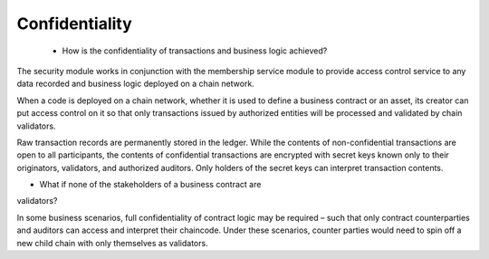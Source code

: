 Confidentiality
===============

 * How is the confidentiality of transactions and business logic achieved?

The security module works in conjunction with the membership service
module to provide access control service to any data recorded and
business logic deployed on a chain network.

When a code is deployed on a chain network, whether it is used to define
a business contract or an asset, its creator can put access control on
it so that only transactions issued by authorized entities will be
processed and validated by chain validators.

Raw transaction records are permanently stored in the ledger. While the
contents of non-confidential transactions are open to all participants,
the contents of confidential transactions are encrypted with secret keys
known only to their originators, validators, and authorized auditors.
Only holders of the secret keys can interpret transaction contents.

* What if none of the stakeholders of a business contract are
validators?

In some business scenarios, full confidentiality of contract
logic may be required – such that only contract counterparties and
auditors can access and interpret their chaincode. Under these
scenarios, counter parties would need to spin off a new child chain with
only themselves as validators.
